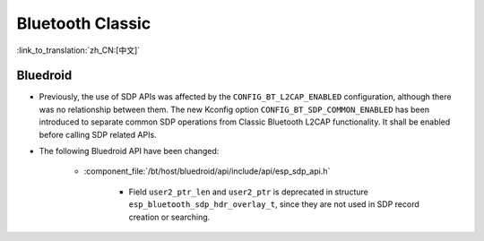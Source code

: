 Bluetooth Classic
=================

:link_to_translation:`zh_CN:[中文]`

Bluedroid
---------

- Previously, the use of SDP APIs was affected by the ``CONFIG_BT_L2CAP_ENABLED`` configuration, although there was no relationship between them. The new Kconfig option ``CONFIG_BT_SDP_COMMON_ENABLED`` has been introduced to separate common SDP operations from Classic Bluetooth L2CAP functionality. It shall be enabled before calling SDP related APIs.
- The following Bluedroid API have been changed:

    - :component_file:`/bt/host/bluedroid/api/include/api/esp_sdp_api.h`

        - Field ``user2_ptr_len`` and ``user2_ptr`` is deprecated in structure ``esp_bluetooth_sdp_hdr_overlay_t``, since they are not used in SDP record creation or searching.
